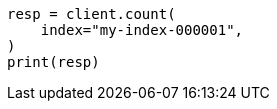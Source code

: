 // This file is autogenerated, DO NOT EDIT
// troubleshooting/troubleshooting-searches.asciidoc:84

[source, python]
----
resp = client.count(
    index="my-index-000001",
)
print(resp)
----
